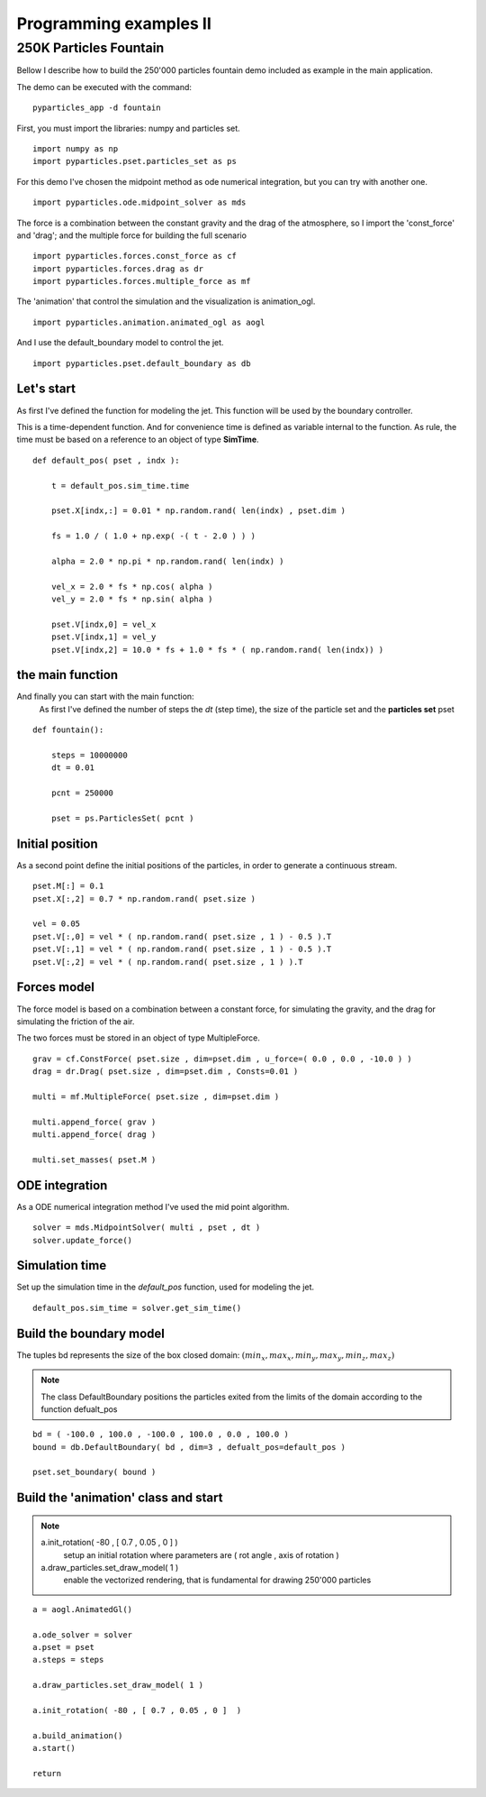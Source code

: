 Programming examples II
=======================

250K Particles Fountain
-----------------------

Bellow I describe how to build the 250'000 particles fountain demo included as example in the main application. 

The demo can be executed with the command: ::

    pyparticles_app -d fountain
	

First, you must import the libraries: numpy and particles set. ::

    import numpy as np
    import pyparticles.pset.particles_set as ps

For this demo I've chosen the midpoint method as ode numerical integration, but you can try with another one. :: 

    import pyparticles.ode.midpoint_solver as mds

The force is a combination between the constant gravity and the drag of the atmosphere, so I import the 'const_force' and 'drag'; and the multiple force for building the full scenario ::

    import pyparticles.forces.const_force as cf
    import pyparticles.forces.drag as dr
    import pyparticles.forces.multiple_force as mf

The 'animation' that control the simulation and the visualization is animation_ogl. ::

    import pyparticles.animation.animated_ogl as aogl


And I use the default_boundary model to control the jet. ::

    import pyparticles.pset.default_boundary as db


Let's start
+++++++++++
    
As first I've defined the function for modeling the jet. This function will be used by the boundary controller. 

This is a time-dependent function. And for convenience time is defined as variable internal to the function. As rule, the time must be based on a reference to an object of type **SimTime**. 	
::

    def default_pos( pset , indx ):
    
        t = default_pos.sim_time.time
    
        pset.X[indx,:] = 0.01 * np.random.rand( len(indx) , pset.dim )
    
        fs = 1.0 / ( 1.0 + np.exp( -( t - 2.0 ) ) ) 
   
        alpha = 2.0 * np.pi * np.random.rand( len(indx) ) 
    
        vel_x = 2.0 * fs * np.cos( alpha )
        vel_y = 2.0 * fs * np.sin( alpha )
       
        pset.V[indx,0] = vel_x  
        pset.V[indx,1] = vel_y 
        pset.V[indx,2] = 10.0 * fs + 1.0 * fs * ( np.random.rand( len(indx)) )

the main function
+++++++++++++++++

And finally you can start with the main function: 
    As first I've defined the number of steps the *dt* (step time), the size of the particle set and the **particles set** pset   
::

    def fountain():
    
        steps = 10000000
        dt = 0.01
   
        pcnt = 250000
        
        pset = ps.ParticlesSet( pcnt )
    
Initial position
++++++++++++++++
    
As a second point define the initial positions of the particles, in order to generate a continuous stream.
::    

        pset.M[:] = 0.1
        pset.X[:,2] = 0.7 * np.random.rand( pset.size )
    
        vel = 0.05
        pset.V[:,0] = vel * ( np.random.rand( pset.size , 1 ) - 0.5 ).T
        pset.V[:,1] = vel * ( np.random.rand( pset.size , 1 ) - 0.5 ).T
        pset.V[:,2] = vel * ( np.random.rand( pset.size , 1 ) ).T
    
Forces model
++++++++++++
    
The force model is based on a combination between a constant force, for simulating the gravity, and the drag for simulating the friction of the air. 

The two forces must be stored in an object of type  MultipleForce.
:: 

        grav = cf.ConstForce( pset.size , dim=pset.dim , u_force=( 0.0 , 0.0 , -10.0 ) )
        drag = dr.Drag( pset.size , dim=pset.dim , Consts=0.01 )
    
        multi = mf.MultipleForce( pset.size , dim=pset.dim )
    
        multi.append_force( grav )
        multi.append_force( drag )
    
        multi.set_masses( pset.M )
   
ODE integration
+++++++++++++++ 
   
As a ODE numerical integration method I've used the mid point algorithm. 
::
   
        solver = mds.MidpointSolver( multi , pset , dt )
        solver.update_force()
    
Simulation time
+++++++++++++++
    
Set up the simulation time in the *default_pos* function, used for modeling the jet.
::
 
        default_pos.sim_time = solver.get_sim_time()
        
        
Build the boundary model
++++++++++++++++++++++++

The tuples bd represents the size of the box closed domain: :math:`( min_x , max_x , min_y , max_y , min_z , max_z )`

.. note::
    The class DefaultBoundary positions the particles exited from the limits of the domain according to the function defualt_pos
::    

        bd = ( -100.0 , 100.0 , -100.0 , 100.0 , 0.0 , 100.0 )
        bound = db.DefaultBoundary( bd , dim=3 , defualt_pos=default_pos )
    
        pset.set_boundary( bound )
    
Build the 'animation' class and start
+++++++++++++++++++++++++++++++++++++

.. note::
    a.init_rotation( -80 , [ 0.7 , 0.05 , 0 ]  )
        setup an initial rotation where parameters are ( rot angle , axis of rotation )
    
    a.draw_particles.set_draw_model( 1 )
        enable the vectorized rendering, that is fundamental for drawing 250'000 particles
::

        a = aogl.AnimatedGl()
    
        a.ode_solver = solver
        a.pset = pset
        a.steps = steps
    
        a.draw_particles.set_draw_model( 1 )
    
        a.init_rotation( -80 , [ 0.7 , 0.05 , 0 ]  )
    
        a.build_animation()
        a.start()
    
        return


